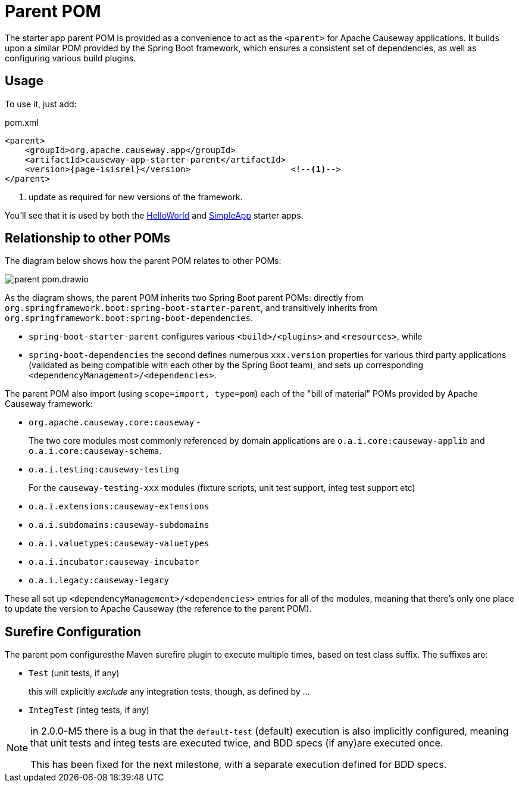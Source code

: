 = Parent POM

:Notice: Licensed to the Apache Software Foundation (ASF) under one or more contributor license agreements. See the NOTICE file distributed with this work for additional information regarding copyright ownership. The ASF licenses this file to you under the Apache License, Version 2.0 (the "License"); you may not use this file except in compliance with the License. You may obtain a copy of the License at. http://www.apache.org/licenses/LICENSE-2.0 . Unless required by applicable law or agreed to in writing, software distributed under the License is distributed on an "AS IS" BASIS, WITHOUT WARRANTIES OR  CONDITIONS OF ANY KIND, either express or implied. See the License for the specific language governing permissions and limitations under the License.


The starter app parent POM is provided as a convenience to act as the `<parent>` for Apache Causeway applications.
It builds upon a similar POM provided by the Spring Boot framework, which ensures a consistent set of dependencies, as well as configuring various build plugins.

== Usage

To use it, just add:

[source,xml,subs="attributes+"]
.pom.xml
----
<parent>
    <groupId>org.apache.causeway.app</groupId>
    <artifactId>causeway-app-starter-parent</artifactId>
    <version>{page-isisrel}</version>                    <!--.-->
</parent>
----
<.> update as required for new versions of the framework.

You'll see that it is used by both the xref:docs:starters:helloworld.adoc[HelloWorld] and xref:docs:starters:simpleapp.adoc[SimpleApp] starter apps.

== Relationship to other POMs

The diagram below shows how the parent POM relates to other POMs:

image::parent-pom.drawio.svg[]


As the diagram shows, the parent POM inherits two Spring Boot parent POMs: directly from `org.springframework.boot:spring-boot-starter-parent`, and transitively inherits from `org.springframework.boot:spring-boot-dependencies`.

* `spring-boot-starter-parent` configures various `<build>/<plugins>` and `<resources>`, while
* `spring-boot-dependencies` the second defines numerous `xxx.version` properties for various third party applications (validated as being compatible with each other by the Spring Boot team), and sets up corresponding `<dependencyManagement>/<dependencies>`.

The parent POM also import (using `scope=import, type=pom`) each of the "bill of material" POMs provided by Apache Causeway framework:

* `org.apache.causeway.core:causeway` -
+
The two core modules most commonly referenced by domain applications are `o.a.i.core:causeway-applib` and `o.a.i.core:causeway-schema`.

* `o.a.i.testing:causeway-testing`
+
For the `causeway-testing-xxx` modules (fixture scripts, unit test support, integ test support etc)

* `o.a.i.extensions:causeway-extensions`

* `o.a.i.subdomains:causeway-subdomains`

* `o.a.i.valuetypes:causeway-valuetypes`

* `o.a.i.incubator:causeway-incubator`

* `o.a.i.legacy:causeway-legacy`

These all set up `<dependencyManagement>/<dependencies>` entries for all of the modules, meaning that there's only one place to update the version to Apache Causeway (the reference to the parent POM).


[#surefire-configuration]
== Surefire Configuration

The parent pom configuresthe Maven surefire plugin to execute multiple times, based on test class suffix.
The suffixes are:

* `Test` (unit tests, if any)
+
this will explicitly _exclude_ any integration tests, though, as defined by ...

* `IntegTest` (integ tests, if any)

// for 2.0.0-M6, add:
//* `IntegBddSpecs` (BDD specs, if any)

[NOTE]
====
in 2.0.0-M5 there is a bug in that the `default-test` (default) execution is also implicitly configured, meaning that unit tests and integ tests are executed twice, and BDD specs (if any)are executed once.

This has been fixed for the next milestone, with a separate execution defined for BDD specs.
====

